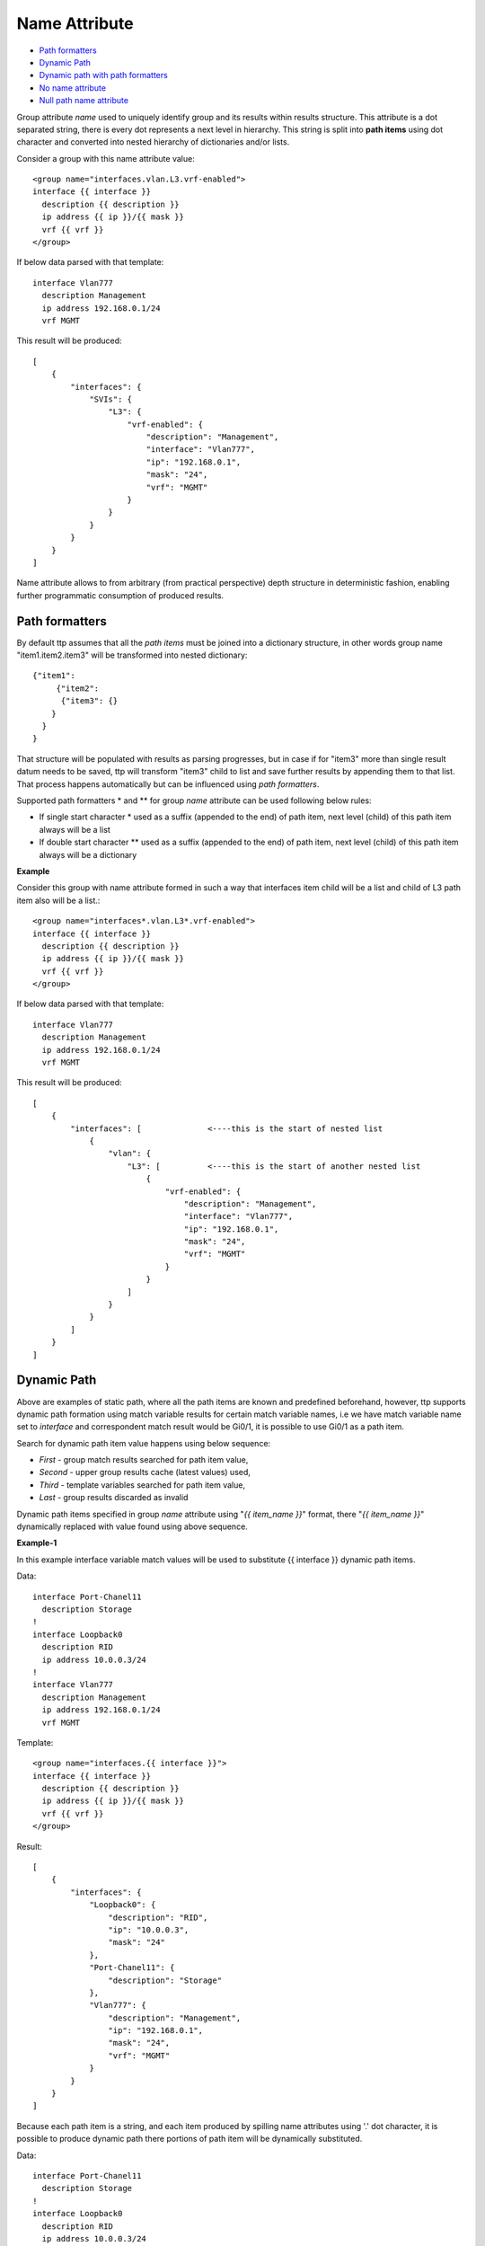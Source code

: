 Name Attribute
==============

* `Path formatters`_
* `Dynamic Path`_
* `Dynamic path with path formatters`_
* `No name attribute`_
* `Null path name attribute`_

Group attribute *name* used to uniquely identify group and its results within results structure. This attribute is a dot separated string, there is every dot represents a next level in hierarchy. This string is split into **path items** using dot character and converted into nested hierarchy of dictionaries and/or lists.

Consider a group with this name attribute value::

    <group name="interfaces.vlan.L3.vrf-enabled">
    interface {{ interface }}
      description {{ description }}
      ip address {{ ip }}/{{ mask }}
      vrf {{ vrf }}
    </group>
	
If below data parsed with that template::

    interface Vlan777
      description Management
      ip address 192.168.0.1/24
      vrf MGMT
	  
This result will be produced::

    [
        {
            "interfaces": {
                "SVIs": {
                    "L3": {
                        "vrf-enabled": {
                            "description": "Management",
                            "interface": "Vlan777",
                            "ip": "192.168.0.1",
                            "mask": "24",
                            "vrf": "MGMT"
                        }
                    }
                }
            }
        }
    ]
	
Name attribute allows to from arbitrary (from practical perspective) depth structure in deterministic fashion, enabling further programmatic consumption of produced results.
 
Path formatters
---------------

By default ttp assumes that all the *path items* must be joined into a dictionary structure, in other words group name "item1.item2.item3" will be transformed into nested dictionary::

    {"item1": 
	 {"item2": 
	  {"item3": {}
    	}
      }
    }

That structure will be populated with results as parsing progresses, but in case if for "item3" more than single result datum needs to be saved, ttp will transform "item3" child to list and save further results by appending them to that list. That process happens automatically but can be influenced using *path formatters*.

Supported path formatters \* and \*\* for group *name* attribute can be used following below rules:

* If single start character \* used as a suffix (appended to the end) of path item, next level (child) of this path item always will be a list
* If double start character \*\* used as a suffix (appended to the end) of path item, next level (child) of this path item always will be a dictionary

**Example**

Consider this group with name attribute formed in such a way that interfaces item child will be a list and child of L3 path item also will be a list.::

    <group name="interfaces*.vlan.L3*.vrf-enabled">
    interface {{ interface }}
      description {{ description }}
      ip address {{ ip }}/{{ mask }}
      vrf {{ vrf }}
    </group>
	
If below data parsed with that template::

    interface Vlan777
      description Management
      ip address 192.168.0.1/24
      vrf MGMT
	  
This result will be produced::

    [
        {
            "interfaces": [              <----this is the start of nested list
                {
                    "vlan": {
                        "L3": [          <----this is the start of another nested list
                            {
                                "vrf-enabled": {
                                    "description": "Management",
                                    "interface": "Vlan777",
                                    "ip": "192.168.0.1",
                                    "mask": "24",
                                    "vrf": "MGMT"
                                }
                            }
                        ]
                    }
                }
            ]
        }
    ]
		
Dynamic Path
------------

Above are examples of static path, where all the path items are known and predefined beforehand, however, ttp supports dynamic path formation using match variable results for certain match variable names, i.e we have match variable name set to *interface* and correspondent match result would be Gi0/1, it is possible to use Gi0/1 as a path item. 

Search for dynamic path item value happens using below sequence:

* *First* - group match results searched for path item value, 
* *Second* - upper group results cache (latest values) used,
* *Third* - template variables searched for path item value,
* *Last* - group results discarded as invalid

Dynamic path items specified in group *name* attribute using "*{{ item_name }}*" format, there "*{{ item_name }}*" dynamically replaced with value found using above sequence.

**Example-1**

In this example interface variable match values will be used to substitute {{ interface }} dynamic path items.

Data::

    interface Port-Chanel11
      description Storage
    !
    interface Loopback0
      description RID
      ip address 10.0.0.3/24
    !
    interface Vlan777
      description Management
      ip address 192.168.0.1/24
      vrf MGMT
	  
Template::

    <group name="interfaces.{{ interface }}">
    interface {{ interface }}
      description {{ description }}
      ip address {{ ip }}/{{ mask }}
      vrf {{ vrf }}
    </group>
	  
Result::

    [
        {
            "interfaces": {
                "Loopback0": {
                    "description": "RID",
                    "ip": "10.0.0.3",
                    "mask": "24"
                },
                "Port-Chanel11": {
                    "description": "Storage"
                },
                "Vlan777": {
                    "description": "Management",
                    "ip": "192.168.0.1",
                    "mask": "24",
                    "vrf": "MGMT"
                }
            }
        }
    ]
	
Because each path item is a string, and each item produced by spilling name attributes using '.' dot character, it is possible to produce dynamic path there portions of path item will be dynamically substituted.


Data::

    interface Port-Chanel11
      description Storage
    !
    interface Loopback0
      description RID
      ip address 10.0.0.3/24
    !
    interface Vlan777
      description Management
      ip address 192.168.0.1/24
      vrf MGMT
	  
Template::

    <group name="interfaces.cool_{{ interface }}_interface">
    interface {{ interface }}
      description {{ description }}
      ip address {{ ip }}/{{ mask }}
      vrf {{ vrf }}
    </group>
	  
Result::

    [
        {
            "interfaces": {
                "cool_Loopback0_interface": {
                    "description": "RID",
                    "ip": "10.0.0.3",
                    "mask": "24"
                },
                "cool_Port-Chanel11_interface": {
                    "description": "Storage"
                },
                "cool_Vlan777_interface": {
                    "description": "Management",
                    "ip": "192.168.0.1",
                    "mask": "24",
                    "vrf": "MGMT"
                }
            }
        }
    ]
	
.. note:: 
 
  Substitution of dynamic path items happens using re.sub method without the limit set on the count of such a substitutions, e.g. if path item "cool_{{ interface }}_interface_{{ interface }}" and if interface value is "Gi0/1" resulted path item will be "cool_Gi0/1_interface_Gi0/1"
	
Nested hierarchies also supported with dynamic path, as if no variable found in the group match results ttp will try to find variable in the dynamic path cache or template variables.

**Example-3**

Data::

    ucs-core-switch-1#show run | section bgp
    router bgp 65100
      vrf CUST-1
        neighbor 59.100.71.193
          remote-as 65101
          description peer-1
          address-family ipv4 unicast
            route-map RPL-1-IMPORT-v4 in
            route-map RPL-1-EXPORT-V4 out
          address-family ipv6 unicast
            route-map RPL-1-IMPORT-V6 in
            route-map RPL-1-EXPORT-V6 out
        neighbor 59.100.71.209
          remote-as 65102
          description peer-2
          address-family ipv4 unicast
            route-map AAPTVRF-LB-BGP-IMPORT-V4 in
            route-map AAPTVRF-LB-BGP-EXPORT-V4 out
	  
Template::

    <vars>
    hostname = "gethostname"
    </vars>
    
    <group name="{{ hostname }}.router.bgp.BGP_AS_{{ asn }}">
    router bgp {{ asn }}
      <group name="vrfs.{{ vrf_name }}">
      vrf {{ vrf_name }}
        <group name="peers.{{ peer_ip }}">
        neighbor {{ peer_ip }}
          remote-as {{ peer_asn }}
          description {{ peer_description }}
    	  <group name="afi.{{ afi }}.unicast">
          address-family {{ afi }} unicast
            route-map {{ rpl_in }} in
            route-map {{ rpl_out }} out
    	  </group>
    	</group>
       </group>
    </group>
	
Result::

    - ucs-core-switch-1:
        router:
          bgp:
            BGP_AS_65100:
              vrfs:
                CUST-1:
                  peers:
                    59.100.71.193:
                      afi:
                        ipv4:
                          unicast:
                            rpl_in: RPL-1-IMPORT-v4
                            rpl_out: RPL-1-EXPORT-V4
                        ipv6:
                          unicast:
                            rpl_in: RPL-1-IMPORT-V6
                            rpl_out: RPL-1-EXPORT-V6
                      peer_asn: '65101'
                      peer_description: peer-1
                    59.100.71.209:
                      afi:
                        ipv4:
                          unicast:
                            rpl_in: RPL-2-IMPORT-V6
                            rpl_out: RPL-2-EXPORT-V6
                      peer_asn: '65102'
                      peer_description: peer-2
					  
Dynamic path with path formatters
---------------------------------					  
	
Dynamic path with path formatters is also supported. In example below child for *interfaces* will be a list.

**Example**

Data::

    interface Port-Chanel11
      description Storage
    !
    interface Loopback0
      description RID
      ip address 10.0.0.3/24
    !
    interface Vlan777
      description Management
      ip address 192.168.0.1/24
      vrf MGMT
	  
Template::

    <group name="interfaces*.{{ interface }}">
    interface {{ interface }}
      description {{ description }}
      ip address {{ ip }}/{{ mask }}
      vrf {{ vrf }}
    </group>
	  
Result::

    [
        {
            "interfaces": [
                {
                    "Loopback0": {
                        "description": "RID",
                        "ip": "10.0.0.3",
                        "mask": "24"
                    },
                    "Port-Chanel11": {
                        "description": "Storage"
                    },
                    "Vlan777": {
                        "description": "Management",
                        "ip": "192.168.0.1",
                        "mask": "24",
                        "vrf": "MGMT"
                    }
                }
            ]
        }
    ]

No name attribute
-----------------

If no nested functionality required or results structure needs to be kept as flat as possible, templates without <group> tag can be used - so called *non hierarchical templates*. 

There is a notion of *top* <group> tag exists, that at the tag that located in the top of xml document hierarchy,  that tag can be lacking name attribute as well. 

In both cases above, ttp will automatically reconstruct <group> tag and name attribute for it, setting name to "_anonymous_" value. At the end _anonymous_ path will be stripped of results tree to flatten it.

.. note::

    <group> tag without name attribute does have support for all the other group attributes as well as nested groups, however, nested groups *must* have name attribute set on them otherwise nested hierarchy will not be preserved leading to unpredictable results. 
	
.. warning::
    
	Template variables name attribute ignored if groups with "_anonymous_" path used, as a result template variables will not be save into results.

**Example**

Example for <group> without *name* attribute.

Data::

    interface Port-Chanel11
      description Storage
    !
    interface Loopback0
      description RID
      ip address 10.0.0.3/24
    !
    interface Vlan777
      description Management
      ip address 192.168.0.1/24
      vrf MGMT
    !
	
Template::

    <group>
    interface {{ interface }}
      description {{ description }}
    <group name = "ips">
      ip address {{ ip }}/{{ mask }}
    </group>
      vrf {{ vrf }}
    !{{_end_}}
    </group>
	
Result::

    [
        {
            "description": "Storage",
            "interface": "Port-Chanel11"
        },
        {
            "description": "RID",
            "interface": "Loopback0",
            "ips": {
                "ip": "10.0.0.3",
                "mask": "24"
            }
        },
        {
            "description": "Management",
            "interface": "Vlan777",
            "ips": {
                "ip": "192.168.0.1",
                "mask": "24"
            },
            "vrf": "MGMT"
        }
    ]
	
Null path name attribute
------------------------

It is possible to specify null path as a name, null path looks like ``name="_"`` or null path can be used as a first item in the path - ``name="_.nextlevel"``. 

Special handling implemented for null path - TTP will merge results with parent for group with null path, as a result null path ``_`` will not appear in results. 

One of the usecases for this feature is to create a group that will behave like a normal group in terms of results forming and processing, but will merge with parent in the process of saving into overall results. 

**Example**

In this example peer_software used together with _line_ indicator to extract results, however, for _line_ to behave properly it was defined within separate group with explicit _stat_ and _end_ indicators. First this is how template would look like without null path::

    <input load="text">
    Device ID: switch-2.net 
    IP address: 10.251.1.49
    
    Version :
    Cisco Internetwork Operating System Software 
    IOS (tm) s72033_rp Software (s72033_rp-PK9SV-M), Version 12.2(17d)SXB11a, RELEASE SOFTWARE (fc1)
    
    advertisement version: 2
    </input>
    
    <group>
    Device ID: {{ peer_hostname }}
    IP address: {{ peer_ip }}
    
    <group name="peer_software">
    Version : {{ _start_ }}
    {{ peer_software | _line_ }}
    {{ _end_ }}
    </group>
    
    </group>
	
And result would be::

    [
        [
            {
                "peer_hostname": "switch-2.net",
                "peer_ip": "10.251.1.49",
                "peer_software": {
                    "peer_software": "Cisco Internetwork Operating System Software \nIOS (tm) s72033_rp Software (s72033_rp-PK9SV-M), Version 12.2(17d)SXB11a, RELEASE SOFTWARE (fc1)"
                }
            }
        ]
    ]
	
Above results has a bit of redundancy in them as they have unnecessary hierarchy to store peer_software details, to avoid that null path can be used::

    <input load="text">
    Device ID: switch-2.net 
    IP address: 10.251.1.49
    
    Version :
    Cisco Internetwork Operating System Software 
    IOS (tm) s72033_rp Software (s72033_rp-PK9SV-M), Version 12.2(17d)SXB11a, RELEASE SOFTWARE (fc1)
    
    advertisement version: 2
    </input>
    
    <group>
    Device ID: {{ peer_hostname }}
    IP address: {{ peer_ip }}
    
    <group name="_">
    Version : {{ _start_ }}
    {{ peer_software | _line_ }}
    {{ _end_ }}
    </group>
    
    </group>
	
Results with new template::

    [
        [
            {
                "peer_hostname": "switch-2.net",
                "peer_ip": "10.251.1.49",
                "peer_software": "Cisco Internetwork Operating System Software \nIOS (tm) s72033_rp Software (s72033_rp-PK9SV-M), Version 12.2(17d)SXB11a, RELEASE SOFTWARE (fc1)"
            }
        ]
    ]
	
Even though peer_software match variable was defined in separate group, because of null path, it was merged with parent group, flattening results structure.